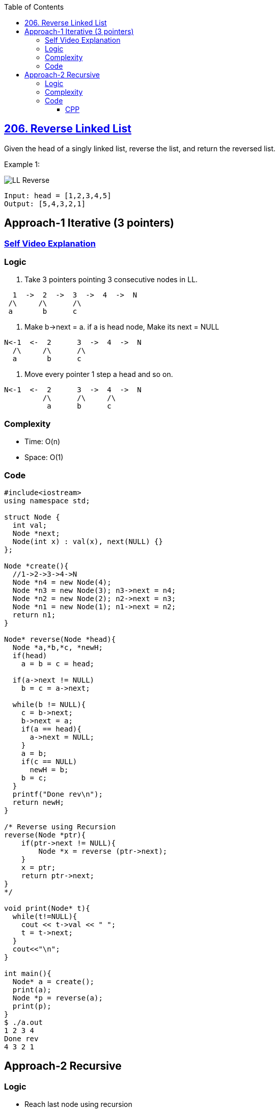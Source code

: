 :toc:
:toclevels: 6

== link:https://leetcode.com/problems/reverse-linked-list/[206. Reverse Linked List]
Given the head of a singly linked list, reverse the list, and return the reversed list.

Example 1:

image::https://assets.leetcode.com/uploads/2021/02/19/rev1ex1.jpg?raw=true[LL Reverse]
```
Input: head = [1,2,3,4,5]
Output: [5,4,3,2,1]
```

== Approach-1 Iterative (3 pointers)
=== link:https://youtu.be/UheqFiqUbgQ[Self Video Explanation]
=== Logic
1. Take 3 pointers pointing 3 consecutive nodes in LL.
```c
  1  ->  2  ->  3  ->  4  ->  N
 /\     /\      /\
 a       b      c
```
2. Make b->next = a. if a is head node, Make its next = NULL
```c
N<-1  <-  2      3  ->  4  ->  N
  /\     /\      /\
  a       b      c
```
3. Move every pointer 1 step a head and so on.
```c
N<-1  <-  2      3  ->  4  ->  N
         /\      /\     /\
          a      b      c
```
=== Complexity
* Time: O(n)
* Space: O(1)

=== Code
```c
#include<iostream>
using namespace std;

struct Node {
  int val;
  Node *next;
  Node(int x) : val(x), next(NULL) {}
};

Node *create(){
  //1->2->3->4->N
  Node *n4 = new Node(4);
  Node *n3 = new Node(3); n3->next = n4;
  Node *n2 = new Node(2); n2->next = n3;
  Node *n1 = new Node(1); n1->next = n2;
  return n1;
}

Node* reverse(Node *head){
  Node *a,*b,*c, *newH;
  if(head)
    a = b = c = head;

  if(a->next != NULL)
    b = c = a->next;

  while(b != NULL){
    c = b->next;
    b->next = a;
    if(a == head){
      a->next = NULL;
    }
    a = b;
    if(c == NULL)
      newH = b;
    b = c;
  }
  printf("Done rev\n");
  return newH;
}

/* Reverse using Recursion
reverse(Node *ptr){
    if(ptr->next != NULL){
        Node *x = reverse (ptr->next);
    }
    x = ptr;
    return ptr->next;
} 
*/

void print(Node* t){
  while(t!=NULL){
    cout << t->val << " ";
    t = t->next;
  }
  cout<<"\n";
}

int main(){
  Node* a = create();
  print(a);
  Node *p = reverse(a);
  print(p);
}
$ ./a.out
1 2 3 4
Done rev
4 3 2 1
```

== Approach-2 Recursive
=== Logic
* Reach last node using recursion
```c
1 -> 2 -> 3 -> 4 -> 5
            rev(1)
              node = rev(2)
      
          rev(2)
            node = rev(3)

      rev(3)
        node = rev(4)

    rev(4)
     node = rev(5)
```
* return node when reached on last node, ie at recursion stack of node(4), returned node=5
```c
    rev(4)
      node = 5
```
* Now make present node's(4) next pointer = presentNode->next->next = presentNode. 
```c
Original state:
  -> 4 -> 5->N

New state:
      |------|
     \/      |
  -> 4 -> 5--|
```

=== Complexity
* Time: O(n)
* Space: O(n). n recursion stacks.

=== Code
==== CPP
```cpp
/**
 * Definition for singly-linked list.
 * struct ListNode {
 *     int val;
 *     ListNode *next;
 *     ListNode() : val(0), next(nullptr) {}
 *     ListNode(int x) : val(x), next(nullptr) {}
 *     ListNode(int x, ListNode *next) : val(x), next(next) {}
 * };
 */
class Solution {
public:
    ListNode* reverseList(ListNode* head) {
        // Base case: if head is null or head->next is null, return head
        if (!head || !head->next)
            return head;
        
        // Recursively reverse the sublist starting from head->next
        ListNode* reversedList = reverseList(head->next);
        
        // After the recursion, head->next points to the last node of the reversed sublist.
        // We need to make the last node point back to the current head, effectively reversing the list.
        head->next->next = head;
        
        // Set the current head's next pointer to null to make it the last node in the reversed list
        head->next = nullptr;
        
        // Return the new head of the reversed list
        return reversedList;
    }
};
```
